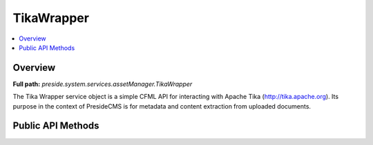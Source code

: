 TikaWrapper
===========

.. contents::
    :depth: 2
    :local:



Overview
--------

**Full path:** *preside.system.services.assetManager.TikaWrapper*

The Tika Wrapper service object is a simple CFML API for interacting with Apache Tika (http://tika.apache.org).
Its purpose in the context of PresideCMS is for metadata and content extraction from uploaded documents.

Public API Methods
------------------